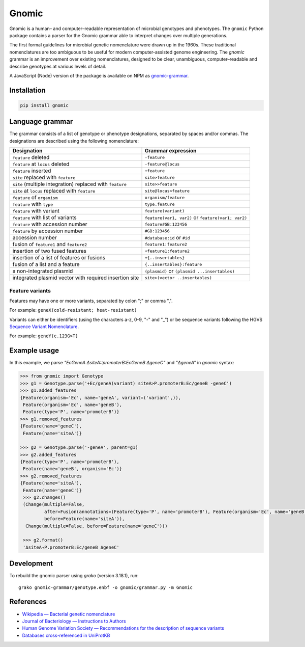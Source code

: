 Gnomic
======

.. image:: https://travis-ci.org/biosustain/gnomic.svg?branch=master
    :target: https://travis-ci.org/biosustain/gnomic

.. image:: https://zenodo.org/badge/47830031.svg
   :target: https://zenodo.org/badge/latestdoi/47830031

Gnomic is a human– and computer–readable representation of microbial genotypes and phenotypes. The ``gnomic``
Python package contains a parser for the Gnomic grammar able to interpret changes over multiple generations.

The first formal guidelines for microbial genetic nomenclature were drawn up in the 1960s. These traditional nomenclatures are too
ambiguous to be useful for modern computer-assisted genome engineering. The *gnomic* grammar is an improvement over existing nomenclatures, designed to be clear, unambiguous, computer–readable and describe genotypes at various levels of detail.

A JavaScript (Node) version of the package is available on NPM as `gnomic-grammar <https://www.npmjs.com/package/gnomic-grammar>`_.

Installation
------------

.. code-block:: bash

    pip install gnomic

Language grammar
----------------

The grammar consists of a list of genotype or phenotype designations, separated by
spaces and/or commas. The designations are described using the following nomenclature:

============================================================= ==================================
Designation                                                   Grammar expression
============================================================= ==================================
``feature`` deleted                                           ``-feature``
``feature`` at ``locus`` deleted                              ``-feature@locus``
``feature`` inserted                                          ``+feature``
``site`` replaced with ``feature``                            ``site>feature``
``site`` (multiple integration) replaced with ``feature``     ``site>>feature``
``site`` at ``locus`` replaced with ``feature``               ``site@locus>feature``
``feature`` of ``organism``                                   ``organism/feature``
``feature`` with ``type``                                     ``type.feature``
``feature`` with variant                                      ``feature(variant)``
``feature`` with list of variants                             ``feature(var1, var2)`` or ``feature(var1; var2)``
``feature`` with accession number                             ``feature#GB:123456``
``feature`` by accession number                               ``#GB:123456``
accession number                                              ``#database:id`` or ``#id``
fusion of ``feature1`` and ``feature2``                       ``feature1:feature2``
insertion of two fused features                               ``+feature1:feature2``
insertion of a list of features or fusions                    ``+{..insertables}``
fusion of a list and a feature                                ``{..insertables}:feature``
a non-integrated plasmid                                      ``(plasmid)`` or ``(plasmid ...insertables)``
integrated plasmid vector with required insertion site        ``site>(vector ..insertables)``
============================================================= ==================================


Feature variants
^^^^^^^^^^^^^^^^

Features may have one or more variants, separated by colon ";" or comma ",".

For example: ``geneX(cold-resistant; heat-resistant)``

Variants can either be identifiers (using the characters a-z, 0-9, "-" and "_") or be sequence variants following
the HGVS `Sequence Variant Nomenclature <http://www.hgvs.org/varnomen>`_.

For example: ``geneY(c.123G>T)``


Example usage
-------------

In this example, we parse `"EcGeneA ΔsiteA::promoterB:EcGeneB ΔgeneC"` and `"ΔgeneA"` in *gnomic* syntax:

.. code-block:: python

   >>> from gnomic import Genotype
   >>> g1 = Genotype.parse('+Ec/geneA(variant) siteA>P.promoterB:Ec/geneB -geneC')
   >>> g1.added_features
   {Feature(organism='Ec', name='geneA', variant=('variant',)),
    Feature(organism='Ec', name='geneB'),
    Feature(type='P', name='promoterB')}
   >>> g1.removed_features
   {Feature(name='geneC'),
    Feature(name='siteA')}

   >>> g2 = Genotype.parse('-geneA', parent=g1)
   >>> g2.added_features
   {Feature(type='P', name='promoterB'),
    Feature(name='geneB', organism='Ec')}
   >>> g2.removed_features
   {Feature(name='siteA'),
    Feature(name='geneC')}
    >>> g2.changes()
    (Change(multiple=False,
            after=Fusion(annotations=(Feature(type='P', name='promoterB'), Feature(organism='Ec', name='geneB'))),
            before=Feature(name='siteA')),
     Change(multiple=False, before=Feature(name='geneC')))

    >>> g2.format()
    'ΔsiteA→P.promoterB:Ec/geneB ΔgeneC'


Development
-----------

To rebuild the gnomic parser using `grako` (version 3.18.1), run:

::

    grako gnomic-grammar/genotype.enbf -o gnomic/grammar.py -m Gnomic
    
References
-----------

- `Wikipedia — Bacterial genetic nomenclature <http://en.wikipedia.org/wiki/Bacterial_genetic_nomenclature>`_
- `Journal of Bacteriology — Instructions to Authors <http://jb.asm.org/site/misc/journal-ita_nom.xhtml#03>`_
- `Human Genome Variation Society — Recommendations for the description of sequence variants <http://www.hgvs.org/mutnomen/recs.html>`_
- `Databases cross-referenced in UniProtKB <http://www.uniprot.org/docs/dbxref>`_



